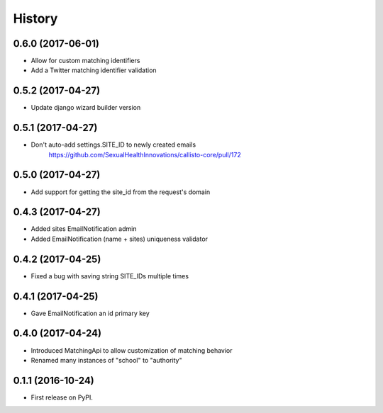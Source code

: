 .. :changelog:

History
-------

0.6.0 (2017-06-01)
++++++++++++++++++

* Allow for custom matching identifiers
* Add a Twitter matching identifier validation

0.5.2 (2017-04-27)
++++++++++++++++++

* Update django wizard builder version


0.5.1 (2017-04-27)
++++++++++++++++++

* Don't auto-add settings.SITE_ID to newly created emails
    https://github.com/SexualHealthInnovations/callisto-core/pull/172


0.5.0 (2017-04-27)
++++++++++++++++++

* Add support for getting the site_id from the request's domain


0.4.3 (2017-04-27)
++++++++++++++++++

* Added sites EmailNotification admin
* Added EmailNotification (name + sites) uniqueness validator


0.4.2 (2017-04-25)
++++++++++++++++++

* Fixed a bug with saving string SITE_IDs multiple times


0.4.1 (2017-04-25)
++++++++++++++++++

* Gave EmailNotification an id primary key


0.4.0 (2017-04-24)
++++++++++++++++++

* Introduced MatchingApi to allow customization of matching behavior
* Renamed many instances of "school" to "authority"


0.1.1 (2016-10-24)
++++++++++++++++++

* First release on PyPI.
